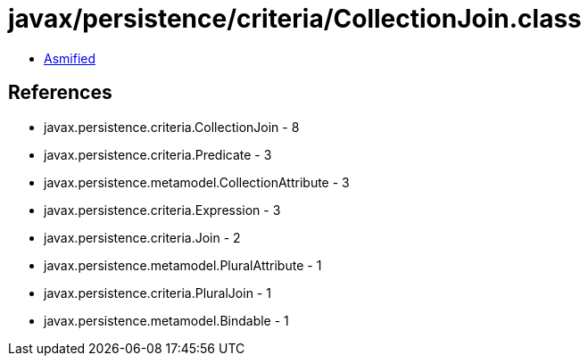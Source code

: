 = javax/persistence/criteria/CollectionJoin.class

 - link:CollectionJoin-asmified.java[Asmified]

== References

 - javax.persistence.criteria.CollectionJoin - 8
 - javax.persistence.criteria.Predicate - 3
 - javax.persistence.metamodel.CollectionAttribute - 3
 - javax.persistence.criteria.Expression - 3
 - javax.persistence.criteria.Join - 2
 - javax.persistence.metamodel.PluralAttribute - 1
 - javax.persistence.criteria.PluralJoin - 1
 - javax.persistence.metamodel.Bindable - 1
